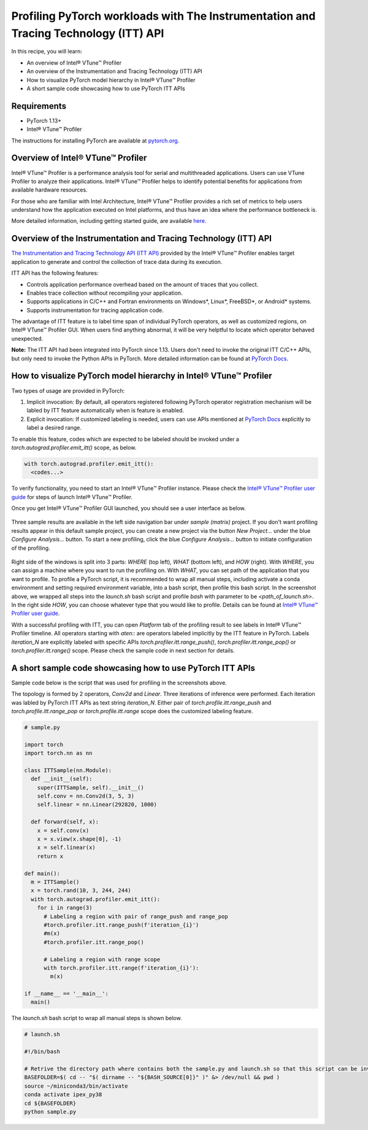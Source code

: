 Profiling PyTorch workloads with The Instrumentation and Tracing Technology (ITT) API
=====================================================================================

In this recipe, you will learn:

* An overview of Intel® VTune™ Profiler
* An overview of the Instrumentation and Tracing Technology (ITT) API
* How to visualize PyTorch model hierarchy in Intel® VTune™ Profiler
* A short sample code showcasing how to use PyTorch ITT APIs


Requirements
------------

* PyTorch 1.13+
* Intel® VTune™ Profiler

The instructions for installing PyTorch are available at `pytorch.org <https://pytorch.org/>`_.


Overview of Intel® VTune™ Profiler
----------------------------------

Intel® VTune™ Profiler is a performance analysis tool for serial and 
multithreaded applications. Users can use VTune Profiler to analyze their applications. Intel® VTune™ Profiler helps to identify potential benefits for applications from available hardware resources.

For those who are familiar with Intel Architecture, Intel® VTune™ Profiler provides a rich set of metrics to help users understand how the application executed on Intel platforms, and thus have an idea where the performance bottleneck is.

More detailed information, including getting started guide, are available `here <https://www.intel.com/content/www/us/en/developer/tools/oneapi/vtune-profiler.html>`_.

Overview of the Instrumentation and Tracing Technology (ITT) API
----------------------------------------------------------------

`The Instrumentation and Tracing Technology API (ITT API) <https://www.intel.com/content/www/us/en/develop/documentation/vtune-help/top/api-support/instrumentation-and-tracing-technology-apis.html>`_ provided by the Intel® VTune™ Profiler enables target application to generate and control the collection of trace data during its execution.

ITT API has the following features:

* Controls application performance overhead based on the amount of traces that you collect.
* Enables trace collection without recompiling your application.
* Supports applications in C/C++ and Fortran environments on Windows*, Linux*, FreeBSD*, or Android* systems.
* Supports instrumentation for tracing application code.

The advantage of ITT feature is to label time span of individual PyTorch operators, as well as customized regions, on Intel® VTune™ Profiler GUI. When users find anything abnormal, it will be very helptful to locate which operator behaved unexpected.

**Note:** The ITT API had been integrated into PyTorch since 1.13. Users don't need to invoke the original ITT C/C++ APIs, but only need to invoke the Python APIs in PyTorch. More detailed information can be found at `PyTorch Docs <https://pytorch.org/docs/stable/profiler.html#intel-instrumentation-and-tracing-technology-apis>`_.

How to visualize PyTorch model hierarchy in Intel® VTune™ Profiler
------------------------------------------------------------------

Two types of usage are provided in PyTorch:

1. Implicit invocation: By default, all operators registered following PyTorch operator registration mechanism will be labled by ITT feature automatically when is feature is enabled.

2. Explicit invocation: If customized labeling is needed, users can use APIs mentioned at `PyTorch Docs <https://pytorch.org/docs/stable/profiler.html#intel-instrumentation-and-tracing-technology-apis>`_ explicitly to label a desired range.


To enable this feature, codes which are expected to be labeled should be invoked under a `torch.autograd.profiler.emit_itt()` scope, as below.

.. code:: python3

   with torch.autograd.profiler.emit_itt():
     <codes...>


To verify functionality, you need to start an Intel® VTune™ Profiler instance. Please check the `Intel® VTune™ Profiler user guide <https://www.intel.com/content/www/us/en/develop/documentation/vtune-help/top/launch.html>`_ for steps of launch Intel® VTune™ Profiler.

Once you get Intel® VTune™ Profiler GUI launched, you should see a user interface as below.

.. figure:: /_static/img/itt_tutorial/vtune_start.png
   :width: 100%
   :align: center

Three sample results are available in the left side navigation bar under `sample (matrix)` project. If you don't want profiling results appear in this default sample project, you can create a new project via the button `New Project...` under the blue `Configure Analysis...` button. To start a new profiling, click the blue `Configure Analysis...` button to initiate configuration of the profiling.

.. figure:: /_static/img/itt_tutorial/vtune_config.png
   :width: 100%
   :align: center

Right side of the windows is split into 3 parts: `WHERE` (top left), `WHAT` (bottom left), and `HOW` (right). With `WHERE`, you can assign a machine where you want to run the profiling on. With `WHAT`, you can set path of the application that you want to profile. To profile a PyTorch script, it is recommended to wrap all manual steps, including activate a conda environment and setting required environment variable, into a bash script, then profile this bash script. In the screenshot above, we wrapped all steps into the `launch.sh` bash script and profile `bash` with parameter to be `<path_of_launch.sh>`. In the right side `HOW`, you can choose whatever type that you would like to profile. Details can be found at `Intel® VTune™ Profiler user guide <https://www.intel.com/content/www/us/en/develop/documentation/vtune-help/top/analyze-performance.html>`_.

With a successful profiling with ITT, you can open `Platform` tab of the profiling result to see labels in Intel® VTune™ Profiler timeline. All operators starting with `aten::` are operators labeled implicitly by the ITT feature in PyTorch. Labels `iteration_N` are explicitly labeled with specific APIs `torch.profiler.itt.range_push()`, `torch.profiler.itt.range_pop()` or `torch.profiler.itt.range()` scope. Please check the sample code in next section for details.

.. figure:: /_static/img/itt_tutorial/vtune_timeline.png
   :width: 100%
   :align: center

A short sample code showcasing how to use PyTorch ITT APIs
----------------------------------------------------------

Sample code below is the script that was used for profiling in the screenshots above.

The topology is formed by 2 operators, `Conv2d` and `Linear`. Three iterations of inference were performed. Each iteration was labled by PyTorch ITT APIs as text string `iteration_N`. Either pair of `torch.profile.itt.range_push` and `torch.profile.itt.range_pop` or `torch.profile.itt.range` scope does the customized labeling feature.

.. code:: python3

   # sample.py

   import torch
   import torch.nn as nn
   
   class ITTSample(nn.Module):
     def __init__(self):
       super(ITTSample, self).__init__()
       self.conv = nn.Conv2d(3, 5, 3)
       self.linear = nn.Linear(292820, 1000)
   
     def forward(self, x):
       x = self.conv(x)
       x = x.view(x.shape[0], -1)
       x = self.linear(x)
       return x
   
   def main():
     m = ITTSample()
     x = torch.rand(10, 3, 244, 244)
     with torch.autograd.profiler.emit_itt():
       for i in range(3)
         # Labeling a region with pair of range_push and range_pop
         #torch.profiler.itt.range_push(f'iteration_{i}')
         #m(x)
         #torch.profiler.itt.range_pop()
   
         # Labeling a region with range scope
         with torch.profiler.itt.range(f'iteration_{i}'):
           m(x)
   
   if __name__ == '__main__':
     main()


The `launch.sh` bash script to wrap all manual steps is shown below.

.. code:: bash

   # launch.sh

   #!/bin/bash
   
   # Retrive the directory path where contains both the sample.py and launch.sh so that this script can be invoked from any directory
   BASEFOLDER=$( cd -- "$( dirname -- "${BASH_SOURCE[0]}" )" &> /dev/null && pwd )
   source ~/miniconda3/bin/activate
   conda activate ipex_py38
   cd ${BASEFOLDER}
   python sample.py

